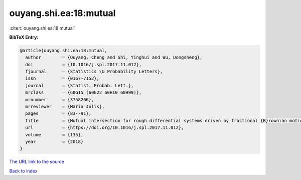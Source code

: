 ouyang.shi.ea:18:mutual
=======================

:cite:t:`ouyang.shi.ea:18:mutual`

**BibTeX Entry:**

.. code-block:: bibtex

   @article{ouyang.shi.ea:18:mutual,
     author        = {Ouyang, Cheng and Shi, Yinghui and Wu, Dongsheng},
     doi           = {10.1016/j.spl.2017.11.012},
     fjournal      = {Statistics \& Probability Letters},
     issn          = {0167-7152},
     journal       = {Statist. Probab. Lett.},
     mrclass       = {60G15 (60G22 60H10 60H99)},
     mrnumber      = {3758266},
     mrreviewer    = {Maria Jolis},
     pages         = {83--91},
     title         = {Mutual intersection for rough differential systems driven by fractional {B}rownian motions},
     url           = {https://doi.org/10.1016/j.spl.2017.11.012},
     volume        = {135},
     year          = {2018}
   }
`The URL link to the source <https://doi.org/10.1016/j.spl.2017.11.012>`_


`Back to index <../By-Cite-Keys.html>`_
